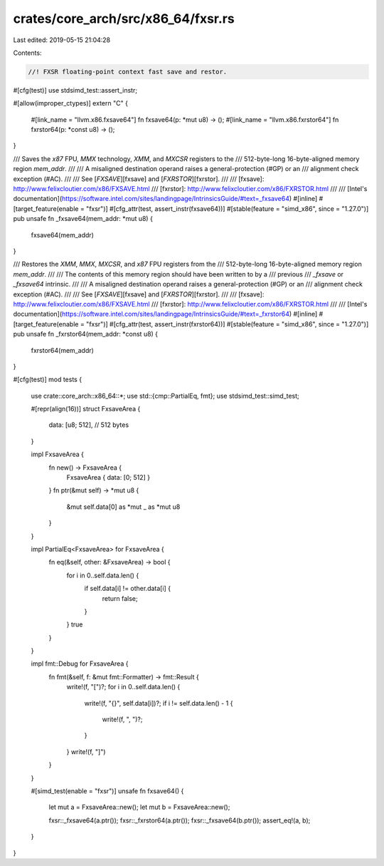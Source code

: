 crates/core_arch/src/x86_64/fxsr.rs
===================================

Last edited: 2019-05-15 21:04:28

Contents:

.. code-block:: rs

    //! FXSR floating-point context fast save and restor.

#[cfg(test)]
use stdsimd_test::assert_instr;

#[allow(improper_ctypes)]
extern "C" {
    #[link_name = "llvm.x86.fxsave64"]
    fn fxsave64(p: *mut u8) -> ();
    #[link_name = "llvm.x86.fxrstor64"]
    fn fxrstor64(p: *const u8) -> ();
}

/// Saves the `x87` FPU, `MMX` technology, `XMM`, and `MXCSR` registers to the
/// 512-byte-long 16-byte-aligned memory region `mem_addr`.
///
/// A misaligned destination operand raises a general-protection (#GP) or an
/// alignment check exception (#AC).
///
/// See [`FXSAVE`][fxsave] and [`FXRSTOR`][fxrstor].
///
/// [fxsave]: http://www.felixcloutier.com/x86/FXSAVE.html
/// [fxrstor]: http://www.felixcloutier.com/x86/FXRSTOR.html
///
/// [Intel's documentation](https://software.intel.com/sites/landingpage/IntrinsicsGuide/#text=_fxsave64)
#[inline]
#[target_feature(enable = "fxsr")]
#[cfg_attr(test, assert_instr(fxsave64))]
#[stable(feature = "simd_x86", since = "1.27.0")]
pub unsafe fn _fxsave64(mem_addr: *mut u8) {
    fxsave64(mem_addr)
}

/// Restores the `XMM`, `MMX`, `MXCSR`, and `x87` FPU registers from the
/// 512-byte-long 16-byte-aligned memory region `mem_addr`.
///
/// The contents of this memory region should have been written to by a
/// previous
/// `_fxsave` or `_fxsave64` intrinsic.
///
/// A misaligned destination operand raises a general-protection (#GP) or an
/// alignment check exception (#AC).
///
/// See [`FXSAVE`][fxsave] and [`FXRSTOR`][fxrstor].
///
/// [fxsave]: http://www.felixcloutier.com/x86/FXSAVE.html
/// [fxrstor]: http://www.felixcloutier.com/x86/FXRSTOR.html
///
/// [Intel's documentation](https://software.intel.com/sites/landingpage/IntrinsicsGuide/#text=_fxrstor64)
#[inline]
#[target_feature(enable = "fxsr")]
#[cfg_attr(test, assert_instr(fxrstor64))]
#[stable(feature = "simd_x86", since = "1.27.0")]
pub unsafe fn _fxrstor64(mem_addr: *const u8) {
    fxrstor64(mem_addr)
}

#[cfg(test)]
mod tests {
    use crate::core_arch::x86_64::*;
    use std::{cmp::PartialEq, fmt};
    use stdsimd_test::simd_test;

    #[repr(align(16))]
    struct FxsaveArea {
        data: [u8; 512], // 512 bytes
    }

    impl FxsaveArea {
        fn new() -> FxsaveArea {
            FxsaveArea { data: [0; 512] }
        }
        fn ptr(&mut self) -> *mut u8 {
            &mut self.data[0] as *mut _ as *mut u8
        }
    }

    impl PartialEq<FxsaveArea> for FxsaveArea {
        fn eq(&self, other: &FxsaveArea) -> bool {
            for i in 0..self.data.len() {
                if self.data[i] != other.data[i] {
                    return false;
                }
            }
            true
        }
    }

    impl fmt::Debug for FxsaveArea {
        fn fmt(&self, f: &mut fmt::Formatter) -> fmt::Result {
            write!(f, "[")?;
            for i in 0..self.data.len() {
                write!(f, "{}", self.data[i])?;
                if i != self.data.len() - 1 {
                    write!(f, ", ")?;
                }
            }
            write!(f, "]")
        }
    }

    #[simd_test(enable = "fxsr")]
    unsafe fn fxsave64() {
        let mut a = FxsaveArea::new();
        let mut b = FxsaveArea::new();

        fxsr::_fxsave64(a.ptr());
        fxsr::_fxrstor64(a.ptr());
        fxsr::_fxsave64(b.ptr());
        assert_eq!(a, b);
    }
}


